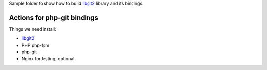 Sample folder to show how to build libgit2_ library and its bindings.

Actions for php-git bindings
----------------------------

Things we need install:

- libgit2_
- PHP php-fpm
- php-git
- Nginx for testing, optional.

.. _libgit2: https://github.com/libgit2/libgit2
